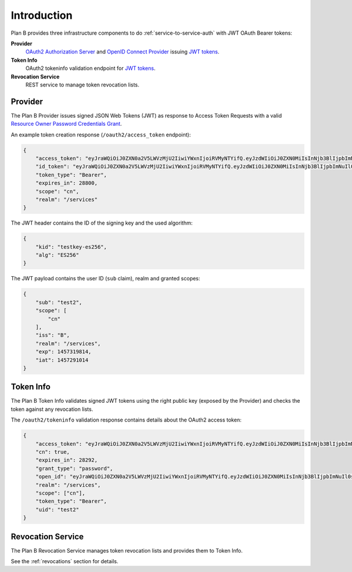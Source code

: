 ============
Introduction
============

Plan B provides three infrastructure components to do :ref:`service-to-service-auth` with JWT OAuth Bearer tokens:

**Provider**
    `OAuth2 Authorization Server`_ and `OpenID Connect Provider`_ issuing `JWT tokens`_.
**Token Info**
    OAuth2 tokeninfo validation endpoint for `JWT tokens`_.
**Revocation Service**
    REST service to manage token revocation lists.

.. image:: images/architecture.svg
   :alt: Plan B Architecture

Provider
========

The Plan B Provider issues signed JSON Web Tokens (JWT) as response to Access Token Requests
with a valid `Resource Owner Password Credentials Grant`_.

An example token creation response (``/oauth2/access_token`` endpoint):

.. code-block:: json

    {
        "access_token": "eyJraWQiOiJ0ZXN0a2V5LWVzMjU2IiwiYWxnIjoiRVMyNTYifQ.eyJzdWIiOiJ0ZXN0MiIsInNjb3BlIjpbImNuIl0sImlzcyI6IkIiLCJyZWFsbSI6Ii9zZXJ2aWNlcyIsImV4cCI6MTQ1NzMxOTgxNCwiaWF0IjoxNDU3MjkxMDE0fQ.KmDsVB09RAOYwT0Y6E9tdQpg0rAPd8SExYhcZ9tXEO6y9AWX4wBylnmNHVoetWu7MwoexWkaKdpKk09IodMVug",
        "id_token": "eyJraWQiOiJ0ZXN0a2V5LWVzMjU2IiwiYWxnIjoiRVMyNTYifQ.eyJzdWIiOiJ0ZXN0MiIsInNjb3BlIjpbImNuIl0sImlzcyI6IkIiLCJyZWFsbSI6Ii9zZXJ2aWNlcyIsImV4cCI6MTQ1NzMxOTgxNCwiaWF0IjoxNDU3MjkxMDE0fQ.KmDsVB09RAOYwT0Y6E9tdQpg0rAPd8SExYhcZ9tXEO6y9AWX4wBylnmNHVoetWu7MwoexWkaKdpKk09IodMVug",
        "token_type": "Bearer",
        "expires_in": 28800,
        "scope": "cn",
        "realm": "/services"
    }

The JWT header contains the ID of the signing key and the used algorithm:

.. code-block:: json

    {
        "kid": "testkey-es256",
        "alg": "ES256"
    }

The JWT payload contains the user ID (``sub`` claim), realm and granted scopes:

.. code-block:: json

    {
        "sub": "test2",
        "scope": [
            "cn"
        ],
        "iss": "B",
        "realm": "/services",
        "exp": 1457319814,
        "iat": 1457291014
    }

Token Info
==========

The Plan B Token Info validates signed JWT tokens using the right public key (exposed by the Provider) and
checks the token against any revocation lists.

The ``/oauth2/tokeninfo`` validation response contains details about the OAuth2 access token:

.. code-block:: json

    {
        "access_token": "eyJraWQiOiJ0ZXN0a2V5LWVzMjU2IiwiYWxnIjoiRVMyNTYifQ.eyJzdWIiOiJ0ZXN0MiIsInNjb3BlIjpbImNuIl0sImlzcyI6IkIiLCJyZWFsbSI6Ii9zZXJ2aWNlcyIsImV4cCI6MTQ1NzMxOTgxNCwiaWF0IjoxNDU3MjkxMDE0fQ.KmDsVB09RAOYwT0Y6E9tdQpg0rAPd8SExYhcZ9tXEO6y9AWX4wBylnmNHVoetWu7MwoexWkaKdpKk09IodMVug",
        "cn": true,
        "expires_in": 28292,
        "grant_type": "password",
        "open_id": "eyJraWQiOiJ0ZXN0a2V5LWVzMjU2IiwiYWxnIjoiRVMyNTYifQ.eyJzdWIiOiJ0ZXN0MiIsInNjb3BlIjpbImNuIl0sImlzcyI6IkIiLCJyZWFsbSI6Ii9zZXJ2aWNlcyIsImV4cCI6MTQ1NzMxOTgxNCwiaWF0IjoxNDU3MjkxMDE0fQ.KmDsVB09RAOYwT0Y6E9tdQpg0rAPd8SExYhcZ9tXEO6y9AWX4wBylnmNHVoetWu7MwoexWkaKdpKk09IodMVug",
        "realm": "/services",
        "scope": ["cn"],
        "token_type": "Bearer",
        "uid": "test2"
    }


Revocation Service
==================

The Plan B Revocation Service manages token revocation lists and provides them to Token Info.

See the :ref:`revocations` section for details.

.. _OAuth2 Authorization Server: http://tools.ietf.org/html/rfc6749#section-1.1
.. _OpenID Connect Provider: https://openid.net/specs/openid-connect-core-1_0.html
.. _JWT tokens: https://tools.ietf.org/html/rfc7519
.. _Resource Owner Password Credentials Grant: https://tools.ietf.org/html/rfc6749#section-4.3

